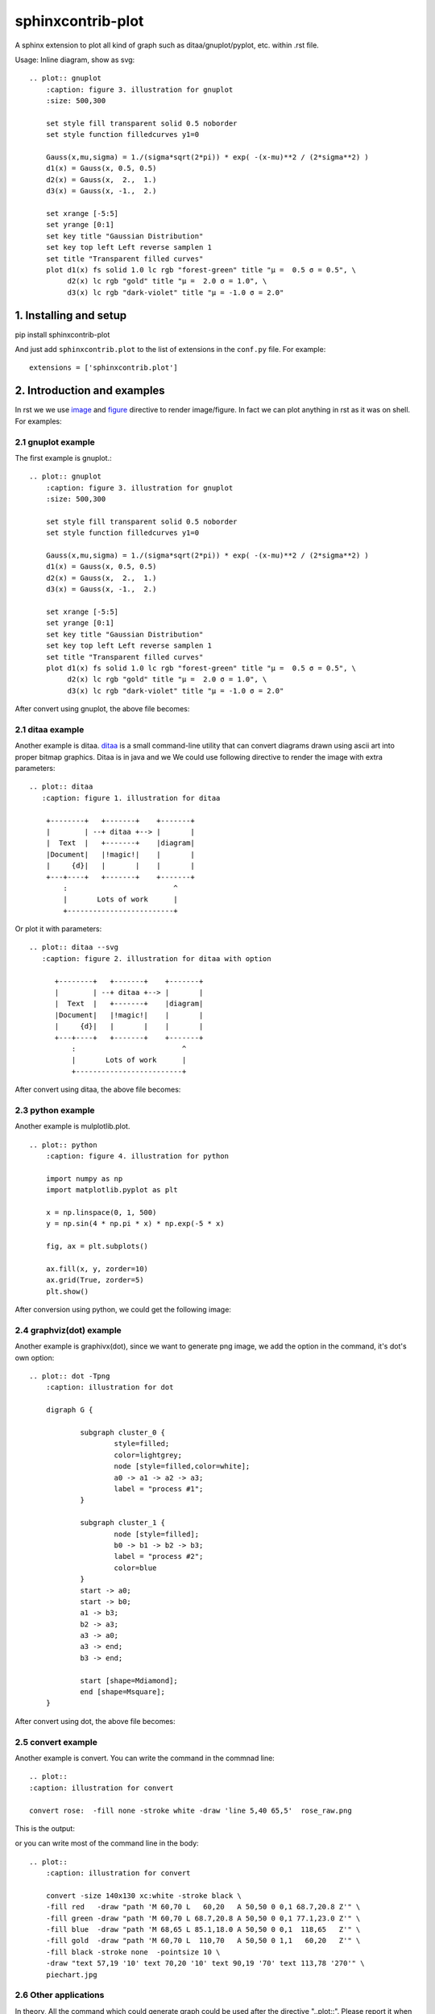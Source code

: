 sphinxcontrib-plot
*********************

A sphinx extension to plot all kind of graph such as ditaa/gnuplot/pyplot, etc. within .rst file.

.. image:: http://gnuplot.sourceforge.net/demo_5.2/transparent.2.png

Usage: Inline diagram, show as svg::

    .. plot:: gnuplot
        :caption: figure 3. illustration for gnuplot
        :size: 500,300

        set style fill transparent solid 0.5 noborder
        set style function filledcurves y1=0

        Gauss(x,mu,sigma) = 1./(sigma*sqrt(2*pi)) * exp( -(x-mu)**2 / (2*sigma**2) )
        d1(x) = Gauss(x, 0.5, 0.5)
        d2(x) = Gauss(x,  2.,  1.)
        d3(x) = Gauss(x, -1.,  2.)

        set xrange [-5:5]
        set yrange [0:1]
        set key title "Gaussian Distribution"
        set key top left Left reverse samplen 1
        set title "Transparent filled curves"
        plot d1(x) fs solid 1.0 lc rgb "forest-green" title "μ =  0.5 σ = 0.5", \
             d2(x) lc rgb "gold" title "μ =  2.0 σ = 1.0", \
             d3(x) lc rgb "dark-violet" title "μ = -1.0 σ = 2.0"

1. Installing and setup
=======================

pip install sphinxcontrib-plot

And just add ``sphinxcontrib.plot`` to the list of extensions in the
``conf.py`` file. For example::

    extensions = ['sphinxcontrib.plot']

2. Introduction and examples
============================

In rst we we use `image`_ and `figure`_ directive to render image/figure. In
fact we can plot anything in rst as it was on shell. For examples:

2.1 gnuplot example
-------------------

The first example is gnuplot.::

    .. plot:: gnuplot
        :caption: figure 3. illustration for gnuplot
        :size: 500,300

        set style fill transparent solid 0.5 noborder
        set style function filledcurves y1=0

        Gauss(x,mu,sigma) = 1./(sigma*sqrt(2*pi)) * exp( -(x-mu)**2 / (2*sigma**2) )
        d1(x) = Gauss(x, 0.5, 0.5)
        d2(x) = Gauss(x,  2.,  1.)
        d3(x) = Gauss(x, -1.,  2.)

        set xrange [-5:5]
        set yrange [0:1]
        set key title "Gaussian Distribution"
        set key top left Left reverse samplen 1
        set title "Transparent filled curves"
        plot d1(x) fs solid 1.0 lc rgb "forest-green" title "μ =  0.5 σ = 0.5", \
             d2(x) lc rgb "gold" title "μ =  2.0 σ = 1.0", \
             d3(x) lc rgb "dark-violet" title "μ = -1.0 σ = 2.0"

After convert using gnuplot, the above file becomes:

.. image:: http://gnuplot.sourceforge.net/demo_5.2/transparent.2.png


2.1 ditaa example
-----------------

Another example is ditaa. ditaa_ is a small command-line utility that can
convert diagrams drawn using ascii art into proper bitmap graphics. Ditaa is in
java and we We could use following directive to render the image with extra
parameters::

    .. plot:: ditaa
       :caption: figure 1. illustration for ditaa

        +--------+   +-------+    +-------+
        |        | --+ ditaa +--> |       |
        |  Text  |   +-------+    |diagram|
        |Document|   |!magic!|    |       |
        |     {d}|   |       |    |       |
        +---+----+   +-------+    +-------+
            :                         ^
            |       Lots of work      |
            +-------------------------+

Or plot it with parameters::

    .. plot:: ditaa --svg
       :caption: figure 2. illustration for ditaa with option

          +--------+   +-------+    +-------+
          |        | --+ ditaa +--> |       |
          |  Text  |   +-------+    |diagram|
          |Document|   |!magic!|    |       |
          |     {d}|   |       |    |       |
          +---+----+   +-------+    +-------+
              :                         ^
              |       Lots of work      |
              +-------------------------+

After convert using ditaa, the above file becomes:

.. image:: http://ditaa.sourceforge.net/images/first.png

2.3 python example
------------------

Another example is mulplotlib.plot. ::

    .. plot:: python
        :caption: figure 4. illustration for python

        import numpy as np
        import matplotlib.pyplot as plt

        x = np.linspace(0, 1, 500)
        y = np.sin(4 * np.pi * x) * np.exp(-5 * x)

        fig, ax = plt.subplots()

        ax.fill(x, y, zorder=10)
        ax.grid(True, zorder=5)
        plt.show()

After conversion using python, we could get the following image:

.. image:: https://matplotlib.org/2.0.2/_images/fill_demo1.png


2.4 graphviz(dot) example
--------------------------

Another example is graphivx(dot), since we want to generate png image, we add
the option in the command, it's dot's own option::

    .. plot:: dot -Tpng
        :caption: illustration for dot

        digraph G {

                subgraph cluster_0 {
                        style=filled;
                        color=lightgrey;
                        node [style=filled,color=white];
                        a0 -> a1 -> a2 -> a3;
                        label = "process #1";
                }

                subgraph cluster_1 {
                        node [style=filled];
                        b0 -> b1 -> b2 -> b3;
                        label = "process #2";
                        color=blue
                }
                start -> a0;
                start -> b0;
                a1 -> b3;
                b2 -> a3;
                a3 -> a0;
                a3 -> end;
                b3 -> end;

                start [shape=Mdiamond];
                end [shape=Msquare];
        }

After convert using dot, the above file becomes:

.. image:: http://www.graphviz.org/Gallery/directed/cluster.png


2.5 convert example
-------------------

Another example is convert. You can write the command in the commnad line::

    .. plot::
    :caption: illustration for convert

    convert rose:  -fill none -stroke white -draw 'line 5,40 65,5'  rose_raw.png

This is the output:

.. image:: https://legacy.imagemagick.org/Usage/draw/rose_raw.png

or you can write most of the command line in the body::

    .. plot::
        :caption: illustration for convert

        convert -size 140x130 xc:white -stroke black \
        -fill red   -draw "path 'M 60,70 L   60,20   A 50,50 0 0,1 68.7,20.8 Z'" \
        -fill green -draw "path 'M 60,70 L 68.7,20.8 A 50,50 0 0,1 77.1,23.0 Z'" \
        -fill blue  -draw "path 'M 68,65 L 85.1,18.0 A 50,50 0 0,1  118,65   Z'" \
        -fill gold  -draw "path 'M 60,70 L  110,70   A 50,50 0 1,1   60,20   Z'" \
        -fill black -stroke none  -pointsize 10 \
        -draw "text 57,19 '10' text 70,20 '10' text 90,19 '70' text 113,78 '270'" \
        piechart.jpg

.. image:: https://legacy.imagemagick.org/Usage/draw/piechart.jpg

2.6 Other applications
----------------------

In theory, All the command which could generate graph could be used after the
directive "..plot::". Please report it when you found anyone which works or
doesn't work.

3 Options
===========

sphinxcontrib-plot provide some options for easy use.

3.1 command options
-------------------

First of all, you can add any parameter after the command. sphinxcontrib-plot
doesn't know and interfere with it and only get the graph after it's executed.
for example::

    .. plot:: ditaa --no-antialias -s 2
       :caption: figure 1. illustration for ditaa with option.

        +--------+   +-------+    +-------+
        |        | --+ ditaa +--> |       |
        |  Text  |   +-------+    |diagram|
        |Document|   |!magic!|    |       |
        |     {d}|   |       |    |       |
        +---+----+   +-------+    +-------+
            :                         ^
            |       Lots of work      |
            +-------------------------+

3.2 sphinxcontrib-plot options
---------------------------------

sphinxcontrib-plot specific options:

    #. :size: Control the output image size for gnuplot.
    #. :plot_format: the output image format, for example svg, png, etc, overwrite global plot_format.
    #. :convert: use convert to add some watermark
    #. :show_source: for text generated iamge, if the source code is shown. 
    #. :caption: The title for the image.
    #. :hidden: Only generate the image bug doesn't render it in the document.

Common image options:

Since plot generate figure/image, it's in fact a image. So all the options of figure and image could be used. For example:

    #. :name: the reference name for the figure/image. For html, it would rename the output file to the @name. Since latex doesn't do well in supporting :name: for example doesn't support Chinese/SPACE, doesn't generate linke to :name, we don't do that in latex.

For example::

    .. plot:: gnuplot
        :caption: figure 1. illustration for gnuplot with watermark.
        :name: figure 1. illustration for gnuplot with watermark.
        :convert: -stroke red -strokewidth 2 -fill none -draw "line 100,100
                 200, 200"
        :size: 900,600
        :width: 600

        plot [-5:5] (sin(1/x) - cos(x))*erfc(x)

3.2 global options
---------------------------------

Please add the following option into you conf.py to designate defualt output
file format for different targe. The default output format for html and latex
is as following, you can change them in you own conf.py::

    plot_format = dict(html='svg', latex='pdf')

If it doesn't support suck kind of output format, it would fall back to .png.

4. License
==========

GPLv3

.. _ditaa: http://ditaa.sourceforge.net/
.. _image: http://docutils.sourceforge.net/docs/ref/rst/directives.html#image
.. _figure: http://docutils.sourceforge.net/docs/ref/rst/directives.html#figure

5. Changelog
============

1.0 Initial upload.
1.0.8 Bug fix: When there is no :size: in gnuplot plot, it might crash.
1.0.10 Bug fix: fix the issue that convert doesn't work.
1.0.12 Support magick script
